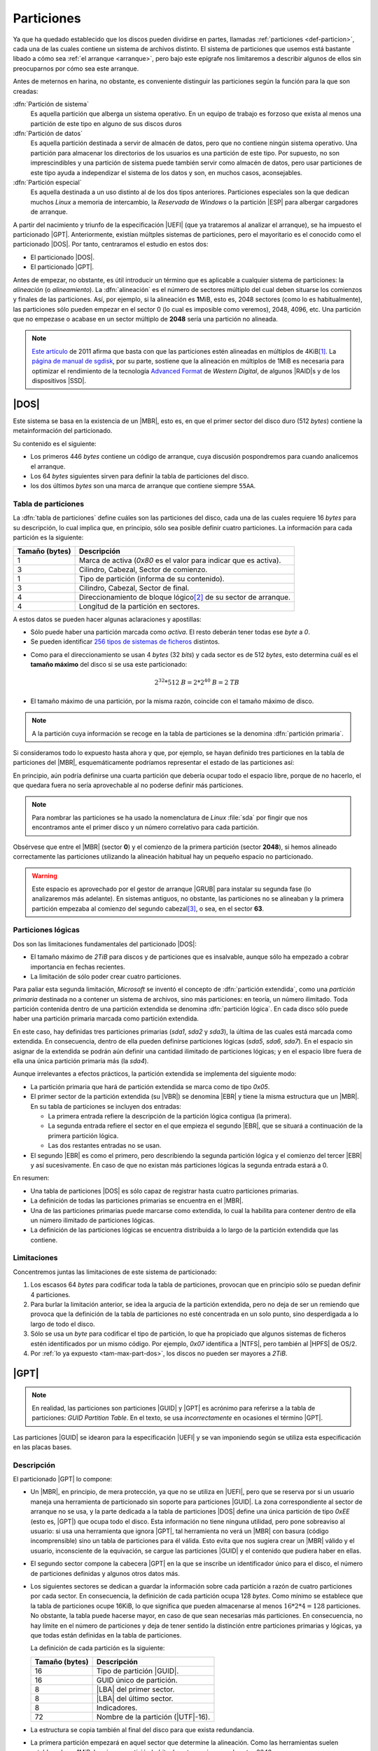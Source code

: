 .. _particionado:

***********
Particiones
***********
Ya que ha quedado establecido que los discos pueden dividirse en partes,
llamadas :ref:`particiones <def-particion>`, cada una de las cuales contiene un
sistema de archivos distinto. El sistema de particiones que usemos está bastante
libado a cómo sea :ref:`el arranque <arranque>`, pero bajo este  epígrafe nos
limitaremos a describir algunos de ellos sin preocuparnos por cómo sea este
arranque.

Antes de meternos en harina, no obstante, es conveniente distinguir las
particiones según la función para la que son creadas:

:dfn:`Partición de sistema`
   Es aquella partición que alberga un sistema operativo. En un equipo de
   trabajo es forzoso que exista al menos una partición de este tipo en
   alguno de sus discos duros 

:dfn:`Partición de datos`
   Es aquella partición destinada a servir de almacén de datos, pero que no
   contiene ningún sistema operativo. Una partición para almacenar los
   directorios de los usuarios es una partición de este tipo. Por supuesto, no
   son imprescindibles y una partición de sistema puede también servir como
   almacén de datos, pero usar particiones de este tipo ayuda a independizar el
   sistema de los datos y son, en muchos casos, aconsejables.

:dfn:`Partición especial`
   Es aquella destinada a un uso distinto al de los dos tipos anteriores.
   Particiones especiales son la que dedican muchos *Linux* a memoria de
   intercambio, la *Reservada* de *Windows* o la partición |ESP| para albergar
   cargadores de arranque.

A partir del nacimiento y triunfo de la especificación |UEFI| (que ya trataremos
al analizar el arranque), se ha impuesto el particionado |GPT|. Anteriormente,
existían múltples sistemas de particiones, pero el mayoritario es el conocido
como el particionado |DOS|. Por tanto, centraramos el estudio en estos dos:

- El particionado |DOS|.
- El particionado |GPT|.

Antes de empezar, no obstante, es útil introducir un término que es aplicable a
cualquier sistema de particiones: la *alineación* (o *alineamiento*). La
:dfn:`alineación` es el número de sectores múltiplo del cual deben situarse los
comienzos y finales de las particiones. Así, por ejemplo, si la alineación es
**1**\ MiB, esto es, 2048 sectores (como lo es habitualmente), las particiones
sólo pueden empezar en el sector 0 (lo cual es imposible como veremos), 2048,
4096, etc. Una partición que no empezase o acabase en un sector múltiplo de
**2048** sería una partición no alineada.

.. note:: `Este artículo <http://jdebp.info/FGA/disc-partition-alignment.html>`_ de
   2011 afirma que basta con que las particiones estén alineadas en
   múltiplos de 4KiB\ [#]_. La `página de manual de sgdisk
   <https://linux.die.net/man/8/sgdisk>`_, por su parte, sostiene que la
   alineación en múltiplos de 1MiB es necesaria para optimizar el rendimiento
   de la tecnología `Advanced Format <https://en.wikipedia.org/wiki/Advanced_Format>`_
   de *Western Digital*, de algunos |RAID|\ s y de los dispositivos |SSD|.

.. seealso:: Puede echarse un vistazo a `esta entrada de la wiki de Thomas
   Kernn
   <https://www.thomas-krenn.com/en/wiki/Partition_Alignment_detailed_explanation>`_ para
   conocer la historia del alineamiento de la primera partición.

.. Consultar https://www.thomas-krenn.com/en/wiki/Partition_Alignment_detailed_explanation
   ¿Tiene algo de interés?

.. _part-dos:

|DOS|
*****
Este sistema se basa en la existencia de un |MBR|, esto es, en que el primer
sector del disco duro (512 *bytes*) contiene la metainformación del
particionado.

Su contenido es el siguiente:

.. image:: files/mbr.png

- Los primeros 446 *bytes* contiene un código de arranque, cuya discusión
  pospondremos para cuando analicemos el arranque.
- Los 64 *bytes* siguientes sirven para definir la tabla de particiones del disco.
- los dos últimos *bytes* son una marca de arranque que contiene siempre 
  ``55AA``.

Tabla de particiones
====================
La :dfn:`tabla de particiones` define cuáles son las particiones del disco, cada
una de las cuales requiere 16 *bytes* para su descripción, lo cual implica que,
en principio, sólo sea posible definir cuatro particiones. La información para
cada partición es la siguiente:

.. table::
   :class: info-part-dos

   =============== =================================================================
   Tamaño (bytes)  Descripción
   =============== =================================================================
   1               Marca de activa (*0x80* es el valor para indicar que es activa).
   3               Cilindro, Cabezal, Sector de comienzo.
   1               Tipo de partición (informa de su contenido).
   3               Cilindro, Cabezal, Sector de final.
   4               Direccionamiento de bloque lógico\ [#]_ de su sector de arranque.
   4               Longitud de la partición en sectores.
   =============== =================================================================

A estos datos se pueden hacer algunas aclaraciones y apostillas:

* Sólo puede haber una partición marcada como *activa*. El resto deberán tener
  todas ese *byte* a *0*.
* Se pueden identificar `256 tipos de sistemas de ficheros
  <https://en.wikipedia.org/wiki/Partition_type#List_of_partition_IDs>`_ distintos.

.. _tam-max-part-dos:

* Como para el direccionamiento se usan 4 *bytes* (32 *bits*) y cada sector es
  de 512 *bytes*, esto determina cuál es el **tamaño máximo** del disco si se usa
  este particionado:

  .. math::

     2^{32}*512 \mathit{B} = 2*2^{40} \mathit{B} =2 \mathit{TB}

* El tamaño máximo de una partición, por la misma razón, coincide con el tamaño
  máximo de disco.

.. note:: A la partición cuya información se recoge en la tabla de
   particiones se la denomina :dfn:`partición primaria`.

Si consideramos todo lo expuesto hasta ahora y que, por ejemplo, se hayan
definido tres particiones en la tabla de particiones del |MBR|, esquemáticamente
podríamos representar el estado de las particiones así:

.. image:: files/particiones-pri-dos.png

En principio, aún podría definirse una cuarta partición que debería ocupar todo el
espacio libre, porque de no hacerlo, el que quedara fuera no sería aprovechable
al no poderse definir más particiones.

.. note:: Para nombrar las particiones se ha usado la nomenclatura de *Linux*
   :file:`sda` por fingir que nos encontramos ante el primer disco y un número
   correlativo para cada partición.

Obsérvese que entre el |MBR| (sector **0**) y el comienzo de la primera
partición (sector **2048**), si hemos alineado correctamente las particiones
utilizando la alineación habitual hay un pequeño espacio no particionado.

.. warning:: Este espacio es aprovechado por el gestor de arranque |GRUB| para
   instalar su segunda fase (lo analizaremos más adelante). En sistemas
   antiguos, no obstante, las particiones no se alineaban y la primera partición
   empezaba al comienzo del segundo cabezal\ [#]_, o sea, en el sector **63**.

Particiones lógicas
===================
Dos son las limitaciones fundamentales del particionado |DOS|:

+ El tamaño máximo de *2TiB* para discos y de particiones que es insalvable,
  aunque sólo ha empezado a cobrar importancia en fechas recientes.
+ La limitación de sólo poder crear cuatro particiones.

Para paliar esta segunda limitación, *Microsoft* se inventó el concepto de
:dfn:`partición extendida`, como una *partición primaria* destinada no a
contener un sistema de archivos, sino más particiones: en teoría, un número
ilimitado. Toda partición contenida dentro de una partición extendida se
denomina :dfn:`partición lógica`. En cada disco sólo puede haber una partición
primaria marcada como partición extendida.

.. image:: files/particiones-ext-dos.png

En este caso, hay definidas tres particiones primarias (*sda1*, *sda2* y
*sda3*), la última de las cuales está marcada como extendida. En consecuencia,
dentro de ella pueden definirse particiones lógicas (*sda5*, *sda6*, *sda7*). En
el espacio sin asignar de la extendida se podrán aún definir una cantidad
ilimitado de particiones lógicas; y en el espacio libre fuera de ella una única
partición primaria más (la *sda4*).

Aunque irrelevantes a efectos prácticos, la partición extendida se implementa
del siguiente modo:

- La partición primaria que hará de partición extendida se marca como de tipo
  *0x05*.

- El primer sector de la partición extendida (su |VBR|) se denomina |EBR| y
  tiene la misma estructura que un |MBR|. En su tabla de particiones se incluyen
  dos entradas:

  + La primera entrada refiere la descripción de la partición lógica contigua
    (la primera).
  + La segunda entrada refiere el sector en el que empieza el segundo |EBR|, que
    se situará a continuación de la primera partición lógica.
  + Las dos restantes entradas no se usan.

- El segundo |EBR| es como el primero, pero describiendo la segunda partición
  lógica y el comienzo del tercer |EBR| y así sucesivamente. En caso de que no
  existan más particiones lógicas la segunda entrada estará a 0.

.. image:: files/part-ext-ebr.png

En resumen:

- Una tabla de particiones |DOS| es sólo capaz de registrar hasta cuatro
  particiones primarias.
- La definición de todas las particiones primarias se encuentra en el |MBR|.
- Una de las particiones primarias puede marcarse como extendida, lo cual la
  habilita para contener dentro de ella un número ilimitado de particiones
  lógicas.
- La definición de las particiones lógicas se encuentra distribuida a lo largo
  de la partición extendida que las contiene.

Limitaciones
============
Concentremos juntas las limitaciones de este sistema de particionado:

#. Los escasos 64 *bytes* para codificar toda la tabla de particiones, provocan
   que en principio sólo se puedan definir 4 particiones.
#. Para burlar la limitación anterior, se idea la argucia de la partición
   extendida, pero no deja de ser un remiendo que provoca que la definición de la
   tabla de particiones no esté concentrada en un solo punto, sino desperdigada a
   lo largo de todo el disco.
#. Sólo se usa un *byte* para codificar el tipo de partición, lo que ha
   propiciado que algunos sistemas de ficheros estén identificados por un mismo
   código. Por ejemplo, *0x07* identifica a |NTFS|, pero también al |HPFS| de
   OS/2.
#. Por :ref:`lo ya expuesto <tam-max-part-dos>`, los discos no pueden ser
   mayores a *2TiB*.

.. _part-gpt:

|GPT|
*****
.. note:: En realidad, las particiones son particiones |GUID| y |GPT| es
   acrónimo para referirse a la tabla de particiones: *GUID Partition Table*. En
   el texto, se usa *incorrectamente* en ocasiones el término |GPT|.

Las particiones |GUID| se idearon para la especificación |UEFI| y se van
imponiendo según se utiliza esta especificación en las placas bases.

Descripción
===========
El particionado |GPT| lo compone:

* Un |MBR|, en principio, de mera protección, ya que no se utiliza en |UEFI|,
  pero que se reserva por si un usuario maneja una herramienta de particionado
  sin soporte para particiones |GUID|. La zona correspondiente al sector de
  arranque no se usa, y la parte dedicada a la tabla de particiones |DOS| define
  una única partición de tipo *0xEE* (esto es, |GPT|) que ocupa todo el disco.
  Esta información no tiene ninguna utilidad, pero pone sobreaviso al
  usuario: si usa una herramienta que ignora |GPT|, tal herramienta no verá un
  |MBR| con basura (código incomprensible) sino un tabla de particiones para él
  válida.  Esto evita que nos sugiera crear un |MBR| válido y el usuario,
  inconsciente de la equivación, se cargue las particiones |GUID| y el contenido
  que pudiera haber en ellas.

* El segundo sector compone la cabecera |GPT| en la que se inscribe un
  identificador único para el disco, el número de particiones definidas y
  algunos otros datos más.

* Los siguientes sectores se dedican a guardar la información sobre cada partición
  a razón de cuatro particiones por cada sector. En consecuencia, la definición
  de cada partición ocupa 128 *bytes*. Como mínimo se establece que la tabla de
  particiones ocupe 16KiB, lo que significa que pueden almacenarse al menos
  :math:`16*2*4 = 128` particiones. No obstante, la tabla puede hacerse mayor,
  en caso de que sean necesarias más particiones. En consecuencia, no hay límite
  en el número de particiones y deja de tener sentido la distinción entre
  particiones primarias y lógicas, ya que todas están definidas en la tabla de
  particiones.

  La definición de cada partición es la siguiente:

  .. table::
     :class: part-gpt

     =============== ==================================
     Tamaño (bytes)   Descripción
     =============== ==================================
     16              Tipo de partición |GUID|.
     16              GUID único de partición.
     8               |LBA| del primer sector.
     8               |LBA| del último sector.
     8               Indicadores.
     72              Nombre de la partición (|UTF|-16).
     =============== ==================================

* La estructura se copia también al final del disco para que exista redundancia.

* La primera partición empezará en aquel sector que determine la alineación.
  Como las herramientas suelen establecerla en 1MiB, la primera partición
  habitualmente empieza en el sector *2048*.

.. image:: files/gpt.png

En un sistema de particiones de este tipo, no hay particiones primarias y
lógicas, simplemente particiones guardadas todas el la misma tabla de
particiones situada al comienzo del disco y con copia al final:

.. image:: files/particiones-gpt-noboot.png

.. rubric:: Notas al pie

.. [#] En los discos modernos el sector físico en realidad no es de 512
   *bytes*, sino de 4KiB; que es, por otro lado, el tamaño habitual del bloque
   del sistema de archivos.
.. [#] EL direccionamiento de bloque lógico (|LBA| por sus siglas en ingles)
   consiste simplemente en asignarle un índice consecutivo a cada sector del
   disco, empezando por 0.
.. [#] El direccionamiento en los discos antiguos era |CHS| y cada cabezal
   contenía 63 sectores, por lo que el primer sector del segunda cabezal es el
   **63** (se empieza a numerar en **0**). Échele un ojo si tiene curiosidad
   a `este artículo de la Wikipedia
   <https://es.wikipedia.org/wiki/Unidad_de_disco_duro#Estructura_f%C3%ADsica>`_.

.. |UEFI| replace:: :abbr:`UEFI (Unified Extensible Firmware Interface)`
.. |EFI| replace:: :abbr:`EFI (Extensible Firmware Interface)`
.. |DOS| replace:: :abbr:`DOS (Disk Operating System)`
.. |GPT| replace:: :abbr:`GPT (GUID Partition Table)`
.. |BIOS| replace:: :abbr:`BIOS (Basic I/O System)`
.. |MBR| replace:: :abbr:`MBR (Master Boot Record)`
.. |ESP| replace:: :abbr:`ESP (EFI System Partition)`
.. |GRUB| replace:: :abbr:`GRUB (GRand Unified Bootloader)`
.. |LBA| replace:: :abbr:`LBA (Logical Block Addressing)`
.. |VBR| replace:: :abbr:`VBR (Volume Boot Record)`
.. |CHS| replace:: :abbr:`CHS (Cylinder-Head-Sector)`
.. |EBR| replace:: :abbr:`EBR (Entended Boot Record)`
.. |HPFS| replace:: :abbr:`HPFS (High Performance File System)`
.. |NTFS| replace:: :abbr:`NTFS (NT File System)`
.. |UTF| replace:: :abbr:`UTF (Unicode Transformation Format)`
.. |FAT| replace:: :abbr:`FAT (File Allocation Table)`
.. |SSD| replace:: :abbr:`SSD (Solid-State Drive)`
.. |NVRAM| replace:: :abbr:`NVRAM (Non-Volatile RAM)`
.. |GUID| replace:: :abbr:`GUID (Globally Unique Identifier)`

.. _EFIStub: https://wiki.archlinux.org/index.php/EFISTUB
